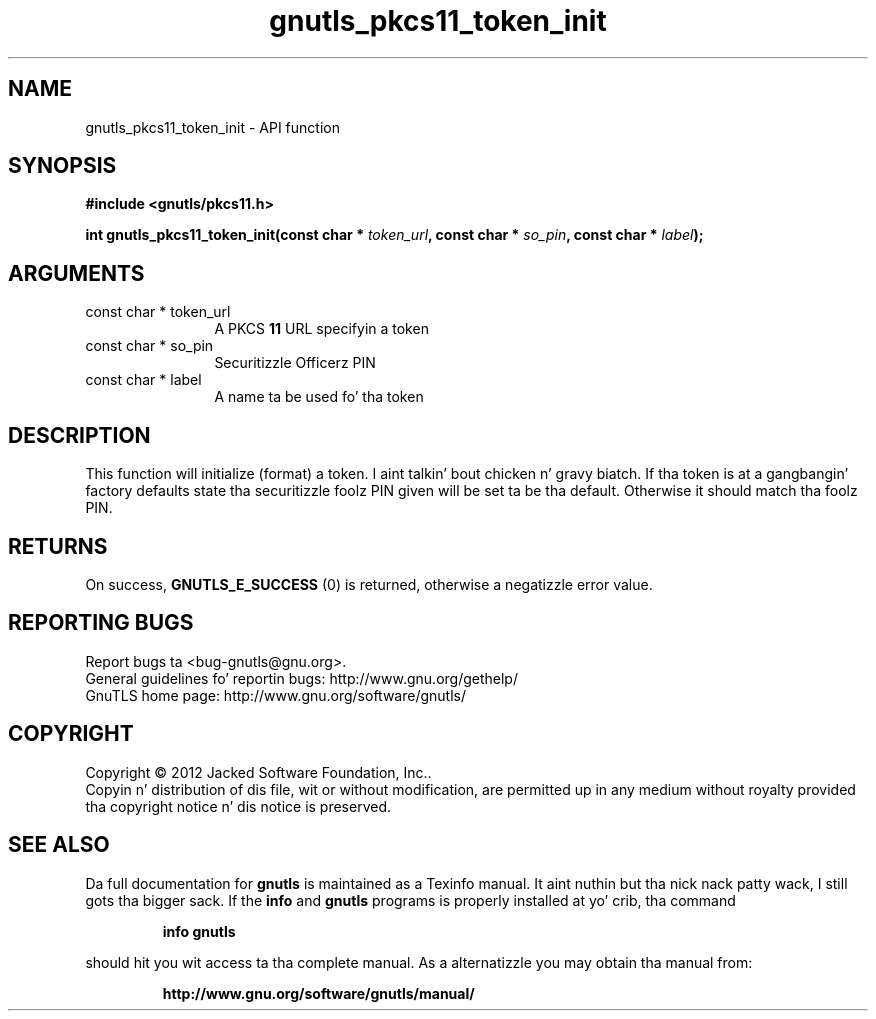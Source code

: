 .\" DO NOT MODIFY THIS FILE!  Dat shiznit was generated by gdoc.
.TH "gnutls_pkcs11_token_init" 3 "3.1.15" "gnutls" "gnutls"
.SH NAME
gnutls_pkcs11_token_init \- API function
.SH SYNOPSIS
.B #include <gnutls/pkcs11.h>
.sp
.BI "int gnutls_pkcs11_token_init(const char * " token_url ", const char * " so_pin ", const char * " label ");"
.SH ARGUMENTS
.IP "const char * token_url" 12
A PKCS \fB11\fP URL specifyin a token
.IP "const char * so_pin" 12
Securitizzle Officerz PIN
.IP "const char * label" 12
A name ta be used fo' tha token
.SH "DESCRIPTION"
This function will initialize (format) a token. I aint talkin' bout chicken n' gravy biatch. If tha token is
at a gangbangin' factory defaults state tha securitizzle foolz PIN given will be
set ta be tha default. Otherwise it should match tha foolz PIN.
.SH "RETURNS"
On success, \fBGNUTLS_E_SUCCESS\fP (0) is returned, otherwise a
negatizzle error value.
.SH "REPORTING BUGS"
Report bugs ta <bug-gnutls@gnu.org>.
.br
General guidelines fo' reportin bugs: http://www.gnu.org/gethelp/
.br
GnuTLS home page: http://www.gnu.org/software/gnutls/

.SH COPYRIGHT
Copyright \(co 2012 Jacked Software Foundation, Inc..
.br
Copyin n' distribution of dis file, wit or without modification,
are permitted up in any medium without royalty provided tha copyright
notice n' dis notice is preserved.
.SH "SEE ALSO"
Da full documentation for
.B gnutls
is maintained as a Texinfo manual. It aint nuthin but tha nick nack patty wack, I still gots tha bigger sack.  If the
.B info
and
.B gnutls
programs is properly installed at yo' crib, tha command
.IP
.B info gnutls
.PP
should hit you wit access ta tha complete manual.
As a alternatizzle you may obtain tha manual from:
.IP
.B http://www.gnu.org/software/gnutls/manual/
.PP
